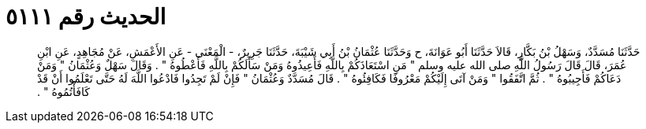 
= الحديث رقم ٥١١١

[quote.hadith]
حَدَّثَنَا مُسَدَّدٌ، وَسَهْلُ بْنُ بَكَّارٍ، قَالاَ حَدَّثَنَا أَبُو عَوَانَةَ، ح وَحَدَّثَنَا عُثْمَانُ بْنُ أَبِي شَيْبَةَ، حَدَّثَنَا جَرِيرٌ، - الْمَعْنَى - عَنِ الأَعْمَشِ، عَنْ مُجَاهِدٍ، عَنِ ابْنِ عُمَرَ، قَالَ قَالَ رَسُولُ اللَّهِ صلى الله عليه وسلم ‏"‏ مَنِ اسْتَعَاذَكُمْ بِاللَّهِ فَأَعِيذُوهُ وَمَنْ سَأَلَكُمْ بِاللَّهِ فَأَعْطُوهُ ‏"‏ ‏.‏ وَقَالَ سَهْلٌ وَعُثْمَانُ ‏"‏ وَمَنْ دَعَاكُمْ فَأَجِيبُوهُ ‏"‏ ‏.‏ ثُمَّ اتَّفَقُوا ‏"‏ وَمَنْ آتَى إِلَيْكُمْ مَعْرُوفًا فَكَافِئُوهُ ‏"‏ ‏.‏ قَالَ مُسَدَّدٌ وَعُثْمَانُ ‏"‏ فَإِنْ لَمْ تَجِدُوا فَادْعُوا اللَّهَ لَهُ حَتَّى تَعْلَمُوا أَنْ قَدْ كَافَأْتُمُوهُ ‏"‏ ‏.‏